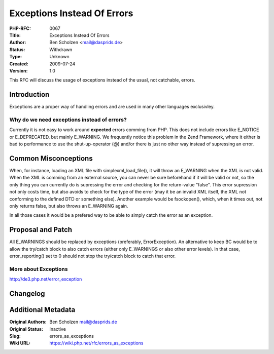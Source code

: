 Exceptions Instead Of Errors
============================

:PHP-RFC: 0067
:Title: Exceptions Instead Of Errors
:Author: Ben Scholzen <mail@dasprids.de>
:Status: Withdrawn
:Type: Unknown
:Created: 2009-07-24
:Version: 1.0

This RFC will discuss the usage of exceptions instead of the usual, not
catchable, errors.

Introduction
------------

Exceptions are a proper way of handling errors and are used in many
other languages exclusivley.

Why do we need exceptions instead of errors?
~~~~~~~~~~~~~~~~~~~~~~~~~~~~~~~~~~~~~~~~~~~~

Currently it is not easy to work around **expected** errors comming from
PHP. This does not include errors like E_NOTICE or E_DEPRECATED, but
mainly E_WARNING. We frequently notice this problem in the Zend
Framework, where it either is bad to performance to use the
shut-up-operator (@) and/or there is just no other way instead of
supressing an error.

Common Misconceptions
---------------------

When, for instance, loading an XML file with simplexml_load_file(), it
will throw an E_WARNING when the XML is not valid. When the XML is
comming from an external source, you can never be sure beforehand if it
will be valid or not, so the only thing you can currently do is
supressing the error and checking for the return-value "false". This
error supression not only costs time, but also avoids to check for the
type of the error (may it be an invalid XML itself, the XML not
conforming to the defined DTD or something else). Another example would
be fsockopen(), which, when it times out, not only returns false, but
also throws an E_WARNING again.

In all those cases it would be a prefered way to be able to simply catch
the error as an exception.

Proposal and Patch
------------------

All E_WARNINGS should be replaced by exceptions (preferably,
ErrorException). An alternative to keep BC would be to allow the
try/catch block to also catch errors (either only E_WARNINGS or also
other error levels). In that case, error_reporting() set to 0 should not
stop the try/catch block to catch that error.

More about Exceptions
~~~~~~~~~~~~~~~~~~~~~

http://de3.php.net/error_exception

Changelog
---------

Additional Metadata
-------------------

:Original Authors: Ben Scholzen mail@dasprids.de
:Original Status: Inactive
:Slug: errors_as_exceptions
:Wiki URL: https://wiki.php.net/rfc/errors_as_exceptions
